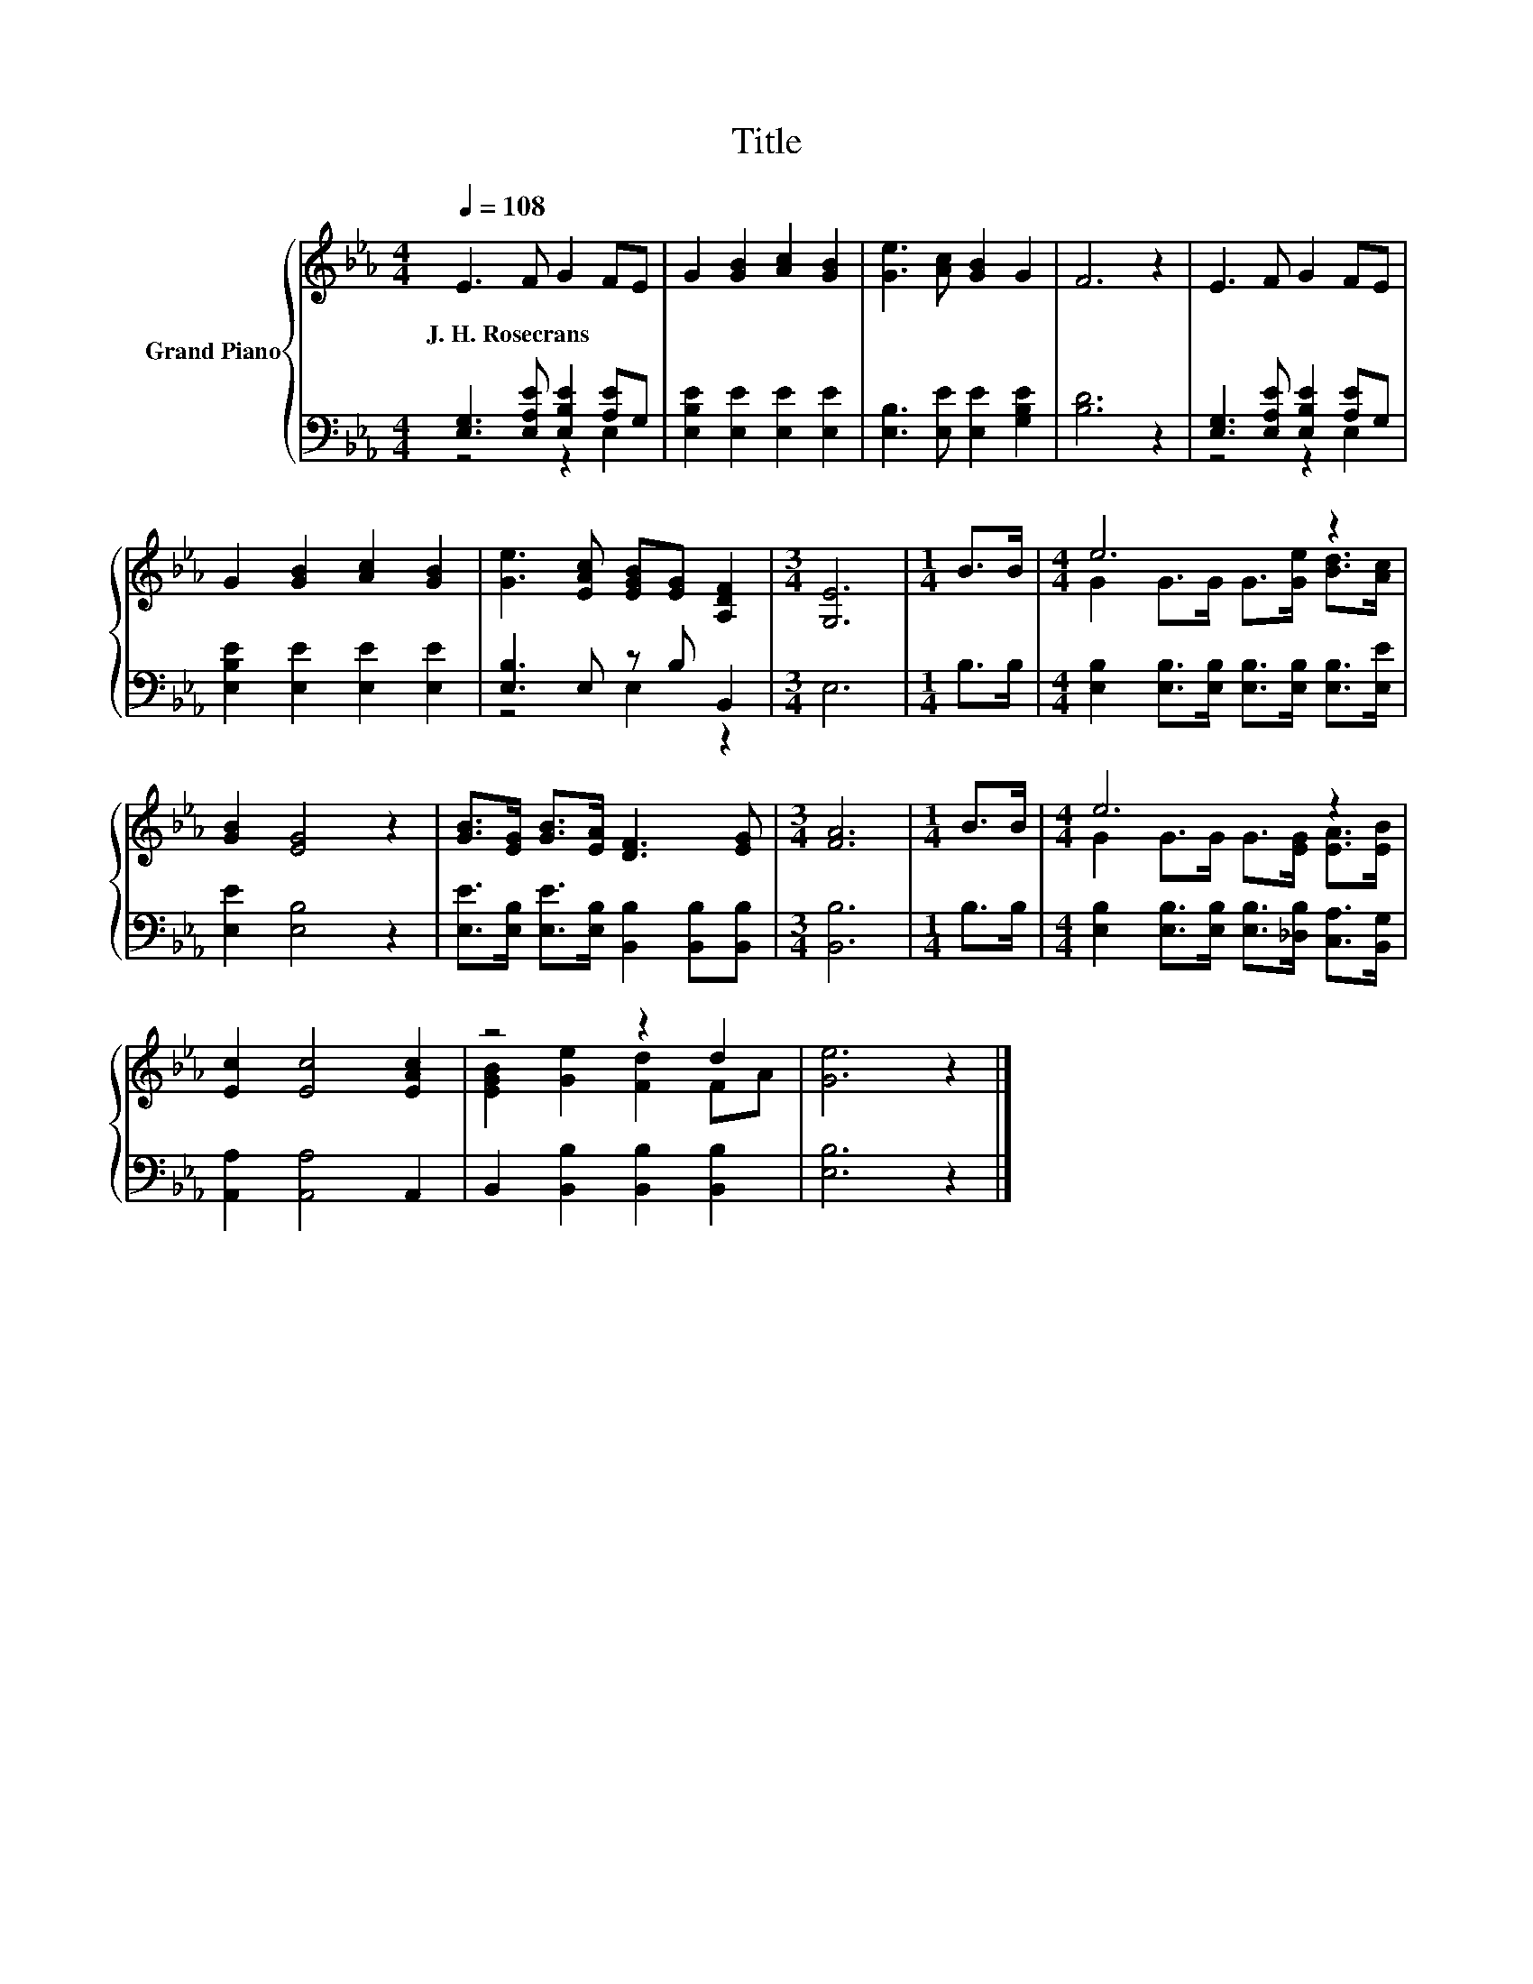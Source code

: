 X:1
T:Title
%%score { ( 1 4 ) | ( 2 3 ) }
L:1/8
Q:1/4=108
M:4/4
K:Eb
V:1 treble nm="Grand Piano"
V:4 treble 
V:2 bass 
V:3 bass 
V:1
 E3 F G2 FE | G2 [GB]2 [Ac]2 [GB]2 | [Ge]3 [Ac] [GB]2 G2 | F6 z2 | E3 F G2 FE | %5
w: J.~H.~Rosecrans * * * *|||||
 G2 [GB]2 [Ac]2 [GB]2 | [Ge]3 [EAc] [EGB][EG] [A,DF]2 |[M:3/4] [G,E]6 |[M:1/4] B>B |[M:4/4] e6 z2 | %10
w: |||||
 [GB]2 [EG]4 z2 | [GB]>[EG] [GB]>[EA] [DF]3 [EG] |[M:3/4] [FA]6 |[M:1/4] B>B |[M:4/4] e6 z2 | %15
w: |||||
 [Ec]2 [Ec]4 [EAc]2 | z4 z2 d2 | [Ge]6 z2 |] %18
w: |||
V:2
 [E,G,]3 [E,A,E] [E,B,E]2 [A,E]G, | [E,B,E]2 [E,E]2 [E,E]2 [E,E]2 | [E,B,]3 [E,E] [E,E]2 [G,B,E]2 | %3
 [B,D]6 z2 | [E,G,]3 [E,A,E] [E,B,E]2 [A,E]G, | [E,B,E]2 [E,E]2 [E,E]2 [E,E]2 | %6
 [E,B,]3 E, z B, B,,2 |[M:3/4] E,6 |[M:1/4] B,>B, | %9
[M:4/4] [E,B,]2 [E,B,]>[E,B,] [E,B,]>[E,B,] [E,B,]>[E,E] | [E,E]2 [E,B,]4 z2 | %11
 [E,E]>[E,B,] [E,E]>[E,B,] [B,,B,]2 [B,,B,][B,,B,] |[M:3/4] [B,,B,]6 |[M:1/4] B,>B, | %14
[M:4/4] [E,B,]2 [E,B,]>[E,B,] [E,B,]>[_D,B,] [C,A,]>[B,,G,] | [A,,A,]2 [A,,A,]4 A,,2 | %16
 B,,2 [B,,B,]2 [B,,B,]2 [B,,B,]2 | [E,B,]6 z2 |] %18
V:3
 z4 z2 E,2 | x8 | x8 | x8 | z4 z2 E,2 | x8 | z4 E,2 z2 |[M:3/4] x6 |[M:1/4] x2 |[M:4/4] x8 | x8 | %11
 x8 |[M:3/4] x6 |[M:1/4] x2 |[M:4/4] x8 | x8 | x8 | x8 |] %18
V:4
 x8 | x8 | x8 | x8 | x8 | x8 | x8 |[M:3/4] x6 |[M:1/4] x2 |[M:4/4] G2 G>G G>[Ge] [Bd]>[Ac] | x8 | %11
 x8 |[M:3/4] x6 |[M:1/4] x2 |[M:4/4] G2 G>G G>[EG] [EA]>[EB] | x8 | [EGB]2 [Ge]2 [Fd]2 FA | x8 |] %18

